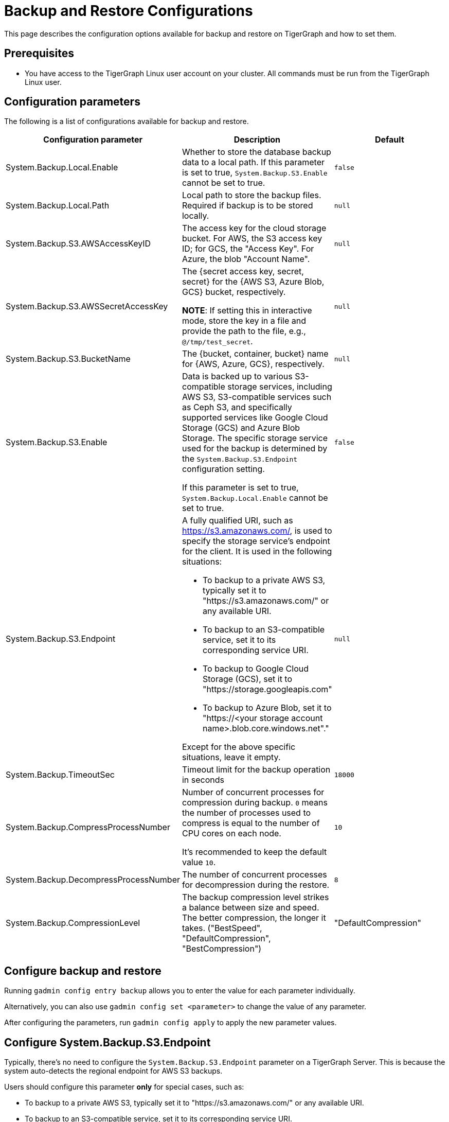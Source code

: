 = Backup and Restore Configurations

This page describes the configuration options available for backup and restore on TigerGraph and how to set them.

== Prerequisites
* You have access to the TigerGraph Linux user account on your cluster.
All commands must be run from the TigerGraph Linux user.

== Configuration parameters

The following is a list of configurations available for backup and restore.

|===
|Configuration parameter |Description |Default

|System.Backup.Local.Enable |Whether to store the database backup data to a local path.
If this parameter is set to true, `System.Backup.S3.Enable` cannot be set to true.
|`false`

|System.Backup.Local.Path |Local path to store the backup files.
Required if backup is to be stored locally. | `null`

|System.Backup.S3.AWSAccessKeyID |The access key for the cloud storage bucket. For AWS, the S3 access key ID; for GCS, the "Access Key". For Azure, the blob "Account Name". | `null`

|System.Backup.S3.AWSSecretAccessKey |The {secret access key, secret, secret} for the {AWS S3, Azure Blob, GCS} bucket, respectively.

*NOTE*: If setting this in interactive mode, store the key in a file and provide the path to the file, e.g., `@/tmp/test_secret`.
|`+null+`

|System.Backup.S3.BucketName |The {bucket, container, bucket} name for {AWS, Azure, GCS}, respectively.|`null`

|System.Backup.S3.Enable |Data is backed up to various S3-compatible storage services, including AWS S3, S3-compatible services such as Ceph S3, 
and specifically supported services like Google Cloud Storage (GCS) and Azure Blob Storage. 
The specific storage service used for the backup is determined by the `System.Backup.S3.Endpoint` configuration setting. 

If this parameter is set to true, `System.Backup.Local.Enable` cannot be set to true.|`+false+`

|System.Backup.S3.Endpoint 
a| A fully qualified URI, such as https://s3.amazonaws.com/, 
is used to specify the storage service’s endpoint for the client.
It is used in the following situations:

* To backup to a private AWS S3, typically set it to "https://s3.amazonaws.com/" or any available URI.
* To backup to an S3-compatible service, set it to its corresponding service URI.
* To backup to Google Cloud Storage (GCS), set it to "https://storage.googleapis.com"
* To backup to Azure Blob, set it to "https://<your storage account name>.blob.core.windows.net"." +

Except for the above specific situations, leave it empty.| `null`

|System.Backup.TimeoutSec |Timeout limit for the backup operation in seconds |`+18000+`

|System.Backup.CompressProcessNumber | Number of concurrent processes for compression during backup. `0` means the number of processes used to compress is equal to the number of CPU cores on each node.

It's recommended to keep the default value `10`.
| `10`

|System.Backup.DecompressProcessNumber | The number of concurrent processes for decompression during the restore.
| `8`

|System.Backup.CompressionLevel |The backup compression level strikes a balance between size and speed. The better compression, the longer it takes.
("BestSpeed", "DefaultCompression", "BestCompression")
| "DefaultCompression"
|===

== Configure backup and restore

Running `gadmin config entry backup` allows you to enter the value for each parameter individually.

Alternatively, you can also use `gadmin config set <parameter>` to change the value of any parameter.

After configuring the parameters, run `gadmin config apply` to apply the new parameter values.

== Configure System.Backup.S3.Endpoint

Typically, there's no need to configure the `System.Backup.S3.Endpoint` parameter on a TigerGraph Server.
This is because the system auto-detects the regional endpoint for AWS S3 backups. 

.Users should configure this parameter *only* for special cases, such as:
* To backup to a private AWS S3, typically set it to "https://s3.amazonaws.com/" or any available URI.
* To backup to an S3-compatible service, set it to its corresponding service URI.
* To backup to Google Cloud Storage (GCS), set it to "https://storage.googleapis.com"
* To backup to Azure Blob, set it to "https://<your storage account name>.blob.core.windows.net"."

Except for the above specific situations, leave it empty.


== Backup to AWS S3
To configure backup files to an AWS S3 Bucket for an on-premises TigerGraph Server cluster, complete the following steps:

. Create an S3 bucket in AWS
. Create an AWS IAM user
. Create an IAM policy that ensures the IAM user has sufficient access to the bucket itself, and contents within the bucket
+
[console,]
----
{
    "Version": "2012-10-17",
    "Statement": [
        {
            "Action": [
                "s3:PutObject",
                "s3:ListBucket",
                "s3:GetObject",
                "s3:GetBucketLocation"
            ],
            "Effect": "Allow",
            "Resource": [
                "arn:aws:s3:::<bucket-name>",
                "arn:aws:s3:::<bucket-name>/*"
            ]
        }
    ]
}
----

. Create an `AccessKeyID` and `SecretAccessKey` for the IAM user
+
Long-lived credentials are what TigerGraph clusters use to authenticate to AWS as the IAM user.
Allowing TigerGraph access to put backup files into the S3 bucket.
Also, to read/copy the files during the restore process.
+
NOTE: TigerGraph does not support short-lived credentials as of TigerGraph 3.9.3.

. Configure each of the following parameters on the linux command line:
+
.Enable storing backup data in S3
[console,]
----
gadmin config set "System.Backup.S3.Enable" "true"
----
+
.Specify bucket name
[console,]
----
gadmin config set "System.Backup.S3.BucketName" "<bucket-name>"
----
+
.Set S3 backup AccessKeyID
[console,]
----
gadmin config set "System.Backup.S3.AWSAccessKeyID" "<access-key-id>"
----
+
.Set S3 backup SecretAccessKey
[console,]
----
gadmin config set "System.Backup.S3.AWSSecretAccessKey" "<secret-access-key>"
----
+
.Apply the new parameter values
[console,]
----
gadmin config apply -y
----

== Backup to Azure Blob

Similar to AWS S3, once the Azure Blob Container is created and configured properly, for more information,see https://learn.microsoft.com/en-us/azure/storage/blobs/storage-blobs-introduction[Introduction to Azure Blob Storage],
users only need to complete the configurations by the following steps:

. Enable storing backup data in S3
+
[console,]
----
gadmin config set "System.Backup.S3.Enable" "true"
----
. Specify the backup S3 Endpoint
+
[console,]
----
gadmin config set "System.Backup.S3.Endpoint" "https://<account-name>.blob.core.windows.net"
----
. Specify bucket name
+
[console,]
----
gadmin config set "System.Backup.S3.BucketName" "<container-name>"
----
. Set S3 backup AccessKeyID
+
[console,]
----
gadmin config set "System.Backup.S3.AWSAccessKeyID" "<account-name>"
----

. Set S3 backup SecretAccessKey
+
[console,]
----
gadmin config set "System.Backup.S3.AWSSecretAccessKey" "<account-key>"
----
. Apply the new parameter values
+
[console,]
----
gadmin config apply -y
----
